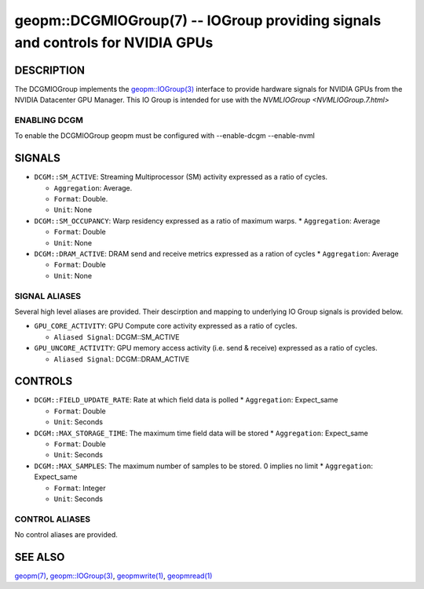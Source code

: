 .. role:: raw-html-m2r(raw)
   :format: html


geopm::DCGMIOGroup(7) -- IOGroup providing signals and controls for NVIDIA GPUs 
=================================================================================================

DESCRIPTION
-----------

The DCGMIOGroup implements the `geopm::IOGroup(3) <GEOPM_CXX_MAN_IOGroup.3.html>`_ 
interface to provide hardware signals for NVIDIA GPUs from the NVIDIA Datacenter GPU Manager.  This IO Group is intended for use with the `NVMLIOGroup <NVMLIOGroup.7.html>`

ENABLING DCGM
~~~~~~~~~~~~~~~
To enable the DCGMIOGroup geopm must be configured with --enable-dcgm --enable-nvml 

SIGNALS
-------

* ``DCGM::SM_ACTIVE``: Streaming Multiprocessor (SM) activity expressed as a ratio of cycles.

  *  ``Aggregation``: Average.

  *  ``Format``: Double.

  *  ``Unit``: None
* ``DCGM::SM_OCCUPANCY``: Warp residency expressed as a ratio of maximum warps.
  *  ``Aggregation``: Average

  *  ``Format``: Double

  *  ``Unit``: None
* ``DCGM::DRAM_ACTIVE``: DRAM send and receive metrics expressed as a ration of cycles
  *  ``Aggregation``: Average

  *  ``Format``: Double

  *  ``Unit``: None

SIGNAL ALIASES
~~~~~~~~~~~~~~~~
Several high level aliases are provided.  Their descirption and mapping to
underlying IO Group signals is provided below.

* ``GPU_CORE_ACTIVITY``: GPU Compute core activity expressed as a ratio of cycles.

  * ``Aliased Signal``: DCGM::SM_ACTIVE
* ``GPU_UNCORE_ACTIVITY``: GPU memory access activity (i.e. send & receive) expressed as a ratio of cycles.

  * ``Aliased Signal``: DCGM::DRAM_ACTIVE

CONTROLS
--------

* ``DCGM::FIELD_UPDATE_RATE``: Rate at which field data is polled
  *  ``Aggregation``: Expect_same

  *  ``Format``: Double

  *  ``Unit``: Seconds
* ``DCGM::MAX_STORAGE_TIME``: The maximum time field data will be stored
  *  ``Aggregation``: Expect_same

  *  ``Format``: Double

  *  ``Unit``: Seconds
* ``DCGM::MAX_SAMPLES``: The maximum number of samples to be stored.  0 implies no limit
  *  ``Aggregation``: Expect_same

  *  ``Format``: Integer

  *  ``Unit``: Seconds

CONTROL ALIASES
~~~~~~~~~~~~~~~~
No control aliases are provided.

SEE ALSO
--------

`geopm(7) <geopm.7.html>`_\ ,
`geopm::IOGroup(3) <GEOPM_CXX_MAN_IOGroup.3.html>`_\ ,
`geopmwrite(1) <geopmwrite.1.html>`_\ ,
`geopmread(1) <geopmread.1.html>`_
